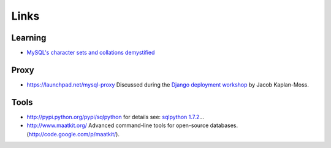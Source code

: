Links
*****

Learning
========

- `MySQL's character sets and collations demystified`_

Proxy
=====

- https://launchpad.net/mysql-proxy
  Discussed during the
  `Django deployment workshop`_
  by Jacob Kaplan-Moss.

Tools
=====

- http://pypi.python.org/pypi/sqlpython
  for details see:
  `sqlpython 1.7.2`_...
- http://www.maatkit.org/
  Advanced command-line tools for open-source databases.
  (http://code.google.com/p/maatkit/).


.. _`MySQL's character sets and collations demystified`: http://code.openark.org/blog/mysql/mysqls-character-sets-and-collations-demystified
.. _`Django deployment workshop`: http://github.com/jacobian/django-deployment-workshop
.. _`sqlpython 1.7.2`: http://catherinedevlin.blogspot.com/2010/11/sqlpython-172.html

